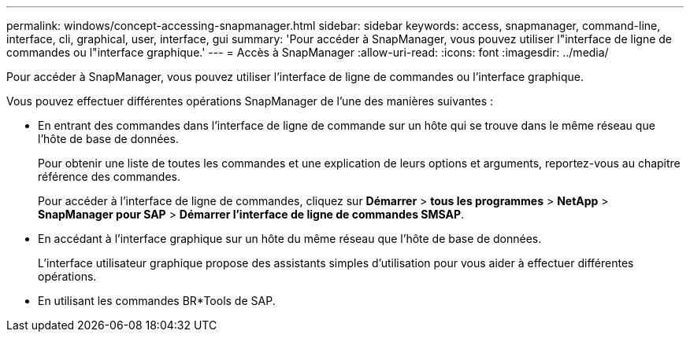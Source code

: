 ---
permalink: windows/concept-accessing-snapmanager.html 
sidebar: sidebar 
keywords: access, snapmanager, command-line, interface, cli, graphical, user, interface, gui 
summary: 'Pour accéder à SnapManager, vous pouvez utiliser l"interface de ligne de commandes ou l"interface graphique.' 
---
= Accès à SnapManager
:allow-uri-read: 
:icons: font
:imagesdir: ../media/


[role="lead"]
Pour accéder à SnapManager, vous pouvez utiliser l'interface de ligne de commandes ou l'interface graphique.

Vous pouvez effectuer différentes opérations SnapManager de l'une des manières suivantes :

* En entrant des commandes dans l'interface de ligne de commande sur un hôte qui se trouve dans le même réseau que l'hôte de base de données.
+
Pour obtenir une liste de toutes les commandes et une explication de leurs options et arguments, reportez-vous au chapitre référence des commandes.

+
Pour accéder à l'interface de ligne de commandes, cliquez sur *Démarrer* > *tous les programmes* > *NetApp* > *SnapManager pour SAP* > *Démarrer l'interface de ligne de commandes SMSAP*.

* En accédant à l'interface graphique sur un hôte du même réseau que l'hôte de base de données.
+
L'interface utilisateur graphique propose des assistants simples d'utilisation pour vous aider à effectuer différentes opérations.

* En utilisant les commandes BR*Tools de SAP.

